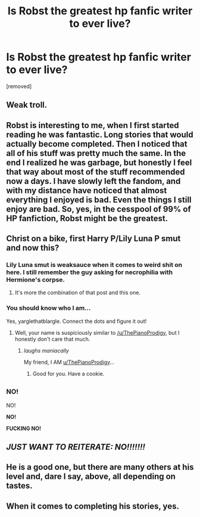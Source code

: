 #+TITLE: Is Robst the greatest hp fanfic writer to ever live?

* Is Robst the greatest hp fanfic writer to ever live?
:PROPERTIES:
:Author: TheCelloProdigy
:Score: 0
:DateUnix: 1468814808.0
:DateShort: 2016-Jul-18
:END:
[removed]


** Weak troll.
:PROPERTIES:
:Score: 10
:DateUnix: 1468815703.0
:DateShort: 2016-Jul-18
:END:


** Robst is interesting to me, when I first started reading he was fantastic. Long stories that would actually become completed. Then I noticed that all of his stuff was pretty much the same. In the end I realized he was garbage, but honestly I feel that way about most of the stuff recommended now a days. I have slowly left the fandom, and with my distance have noticed that almost everything I enjoyed is bad. Even the things I still enjoy are bad. So, yes, in the cesspool of 99% of HP fanfiction, Robst might be the greatest.
:PROPERTIES:
:Author: Evilsbane
:Score: 3
:DateUnix: 1468856539.0
:DateShort: 2016-Jul-18
:END:


** Christ on a bike, first Harry P/Lily Luna P smut and now this?
:PROPERTIES:
:Author: yarglethatblargle
:Score: 3
:DateUnix: 1468820381.0
:DateShort: 2016-Jul-18
:END:

*** Lily Luna smut is weaksauce when it comes to weird shit on here. I still remember the guy asking for necrophilia with Hermione's corpse.
:PROPERTIES:
:Author: Averant
:Score: 2
:DateUnix: 1468841501.0
:DateShort: 2016-Jul-18
:END:

**** It's more the combination of that post and this one.
:PROPERTIES:
:Author: yarglethatblargle
:Score: 2
:DateUnix: 1468843269.0
:DateShort: 2016-Jul-18
:END:


*** You should know who I am...

Yes, yarglethatblargle. Connect the dots and figure it out!
:PROPERTIES:
:Author: TheCelloProdigy
:Score: 1
:DateUnix: 1468869872.0
:DateShort: 2016-Jul-18
:END:

**** Well, your name is suspiciously similar to [[/u/ThePianoProdigy]], but I honestly don't care that much.
:PROPERTIES:
:Author: yarglethatblargle
:Score: 1
:DateUnix: 1468870824.0
:DateShort: 2016-Jul-19
:END:

***** /laughs maniacally/

My friend, I AM [[/u/ThePianoProdigy][u/ThePianoProdigy]]...
:PROPERTIES:
:Author: TheCelloProdigy
:Score: 1
:DateUnix: 1468871312.0
:DateShort: 2016-Jul-19
:END:

****** Good for you. Have a cookie.
:PROPERTIES:
:Author: yarglethatblargle
:Score: 1
:DateUnix: 1468871656.0
:DateShort: 2016-Jul-19
:END:


** ^{NO!}

NO!

*NO!*

*FUCKING NO!*
:PROPERTIES:
:Author: viol8er
:Score: 1
:DateUnix: 1468814897.0
:DateShort: 2016-Jul-18
:END:


** */JUST WANT TO REITERATE: NO!!!!!!!/*
:PROPERTIES:
:Author: viol8er
:Score: 1
:DateUnix: 1468815048.0
:DateShort: 2016-Jul-18
:END:


** He is a good one, but there are many others at his level and, dare I say, above, all depending on tastes.
:PROPERTIES:
:Author: musingsofapathy
:Score: 1
:DateUnix: 1468815197.0
:DateShort: 2016-Jul-18
:END:


** When it comes to completing his stories, yes.
:PROPERTIES:
:Author: Murky_Red
:Score: 0
:DateUnix: 1468821982.0
:DateShort: 2016-Jul-18
:END:
